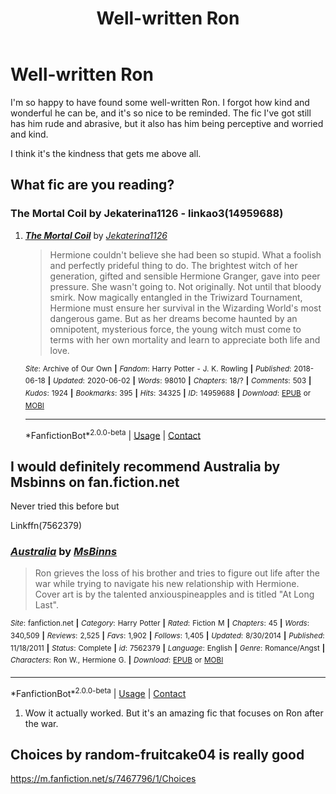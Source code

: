 #+TITLE: Well-written Ron

* Well-written Ron
:PROPERTIES:
:Author: BlueThePineapple
:Score: 26
:DateUnix: 1602156341.0
:DateShort: 2020-Oct-08
:END:
I'm so happy to have found some well-written Ron. I forgot how kind and wonderful he can be, and it's so nice to be reminded. The fic I've got still has him rude and abrasive, but it also has him being perceptive and worried and kind.

I think it's the kindness that gets me above all.


** What fic are you reading?
:PROPERTIES:
:Author: QuirkyPuff
:Score: 6
:DateUnix: 1602166818.0
:DateShort: 2020-Oct-08
:END:

*** The Mortal Coil by Jekaterina1126 - linkao3(14959688)
:PROPERTIES:
:Author: BlueThePineapple
:Score: 4
:DateUnix: 1602170803.0
:DateShort: 2020-Oct-08
:END:

**** [[https://archiveofourown.org/works/14959688][*/The Mortal Coil/*]] by [[https://www.archiveofourown.org/users/Jekaterina1126/pseuds/Jekaterina1126][/Jekaterina1126/]]

#+begin_quote
  Hermione couldn't believe she had been so stupid. What a foolish and perfectly prideful thing to do. The brightest witch of her generation, gifted and sensible Hermione Granger, gave into peer pressure. She wasn't going to. Not originally. Not until that bloody smirk. Now magically entangled in the Triwizard Tournament, Hermione must ensure her survival in the Wizarding World's most dangerous game. But as her dreams become haunted by an omnipotent, mysterious force, the young witch must come to terms with her own mortality and learn to appreciate both life and love.
#+end_quote

^{/Site/:} ^{Archive} ^{of} ^{Our} ^{Own} ^{*|*} ^{/Fandom/:} ^{Harry} ^{Potter} ^{-} ^{J.} ^{K.} ^{Rowling} ^{*|*} ^{/Published/:} ^{2018-06-18} ^{*|*} ^{/Updated/:} ^{2020-06-02} ^{*|*} ^{/Words/:} ^{98010} ^{*|*} ^{/Chapters/:} ^{18/?} ^{*|*} ^{/Comments/:} ^{503} ^{*|*} ^{/Kudos/:} ^{1924} ^{*|*} ^{/Bookmarks/:} ^{395} ^{*|*} ^{/Hits/:} ^{34325} ^{*|*} ^{/ID/:} ^{14959688} ^{*|*} ^{/Download/:} ^{[[https://archiveofourown.org/downloads/14959688/The%20Mortal%20Coil.epub?updated_at=1591124484][EPUB]]} ^{or} ^{[[https://archiveofourown.org/downloads/14959688/The%20Mortal%20Coil.mobi?updated_at=1591124484][MOBI]]}

--------------

*FanfictionBot*^{2.0.0-beta} | [[https://github.com/FanfictionBot/reddit-ffn-bot/wiki/Usage][Usage]] | [[https://www.reddit.com/message/compose?to=tusing][Contact]]
:PROPERTIES:
:Author: FanfictionBot
:Score: 3
:DateUnix: 1602170822.0
:DateShort: 2020-Oct-08
:END:


** I would definitely recommend Australia by Msbinns on fan.fiction.net

Never tried this before but

Linkffn(7562379)
:PROPERTIES:
:Author: MyCork
:Score: 2
:DateUnix: 1602175785.0
:DateShort: 2020-Oct-08
:END:

*** [[https://www.fanfiction.net/s/7562379/1/][*/Australia/*]] by [[https://www.fanfiction.net/u/3426838/MsBinns][/MsBinns/]]

#+begin_quote
  Ron grieves the loss of his brother and tries to figure out life after the war while trying to navigate his new relationship with Hermione. Cover art is by the talented anxiouspineapples and is titled "At Long Last".
#+end_quote

^{/Site/:} ^{fanfiction.net} ^{*|*} ^{/Category/:} ^{Harry} ^{Potter} ^{*|*} ^{/Rated/:} ^{Fiction} ^{M} ^{*|*} ^{/Chapters/:} ^{45} ^{*|*} ^{/Words/:} ^{340,509} ^{*|*} ^{/Reviews/:} ^{2,525} ^{*|*} ^{/Favs/:} ^{1,902} ^{*|*} ^{/Follows/:} ^{1,405} ^{*|*} ^{/Updated/:} ^{8/30/2014} ^{*|*} ^{/Published/:} ^{11/18/2011} ^{*|*} ^{/Status/:} ^{Complete} ^{*|*} ^{/id/:} ^{7562379} ^{*|*} ^{/Language/:} ^{English} ^{*|*} ^{/Genre/:} ^{Romance/Angst} ^{*|*} ^{/Characters/:} ^{Ron} ^{W.,} ^{Hermione} ^{G.} ^{*|*} ^{/Download/:} ^{[[http://www.ff2ebook.com/old/ffn-bot/index.php?id=7562379&source=ff&filetype=epub][EPUB]]} ^{or} ^{[[http://www.ff2ebook.com/old/ffn-bot/index.php?id=7562379&source=ff&filetype=mobi][MOBI]]}

--------------

*FanfictionBot*^{2.0.0-beta} | [[https://github.com/FanfictionBot/reddit-ffn-bot/wiki/Usage][Usage]] | [[https://www.reddit.com/message/compose?to=tusing][Contact]]
:PROPERTIES:
:Author: FanfictionBot
:Score: 3
:DateUnix: 1602175806.0
:DateShort: 2020-Oct-08
:END:

**** Wow it actually worked. But it's an amazing fic that focuses on Ron after the war.
:PROPERTIES:
:Author: MyCork
:Score: 1
:DateUnix: 1602176435.0
:DateShort: 2020-Oct-08
:END:


** Choices by random-fruitcake04 is really good

[[https://m.fanfiction.net/s/7467796/1/Choices]]
:PROPERTIES:
:Author: SatisfactionVisual23
:Score: 1
:DateUnix: 1602211028.0
:DateShort: 2020-Oct-09
:END:
